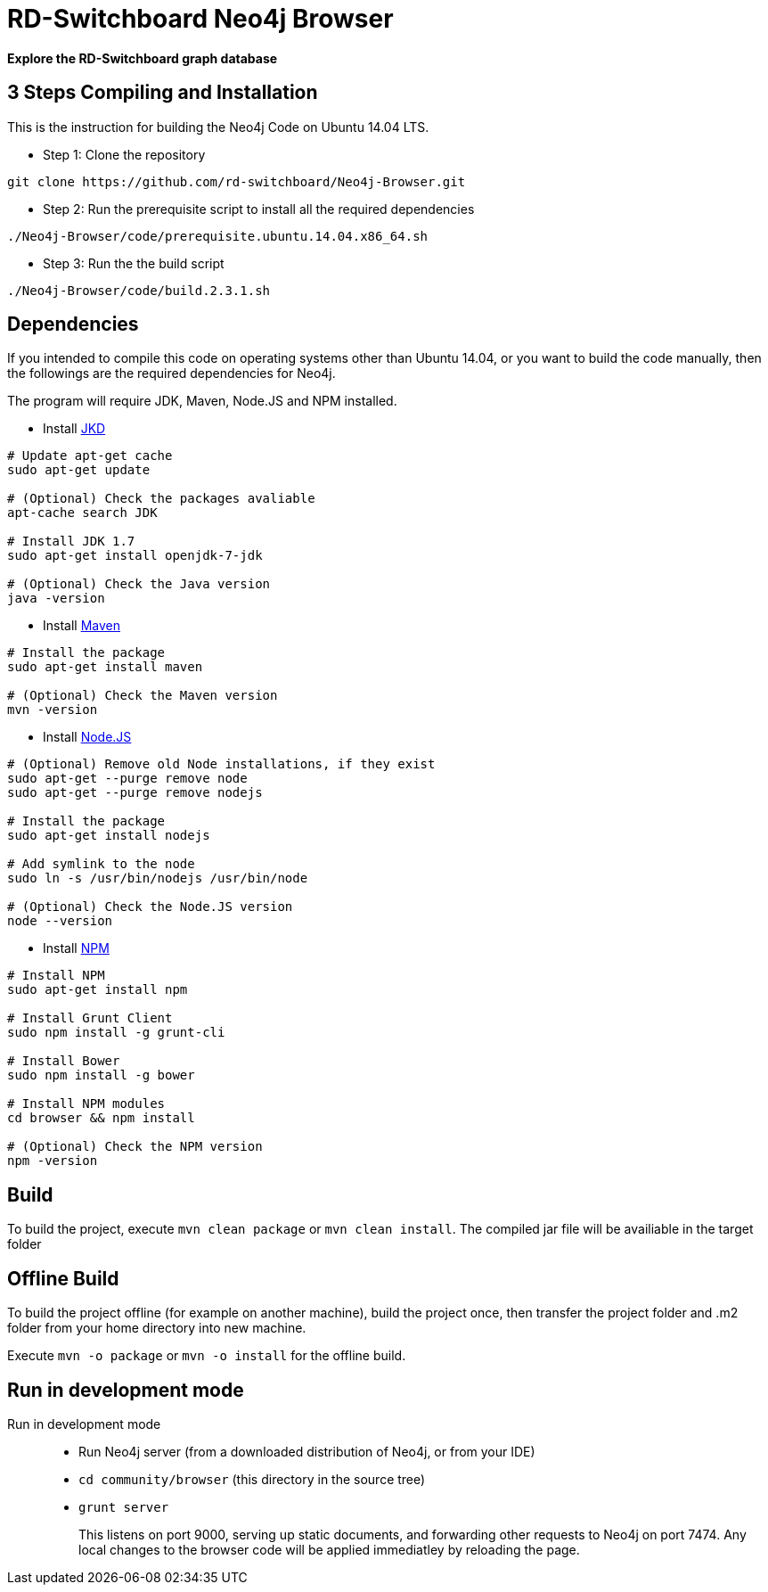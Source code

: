 = RD-Switchboard Neo4j Browser =

*Explore the RD-Switchboard graph database*


== 3 Steps Compiling and Installation  ==
This is the instruction for building the Neo4j Code on Ubuntu 14.04 LTS. 

* Step 1: Clone the repository 
```
git clone https://github.com/rd-switchboard/Neo4j-Browser.git
```

* Step 2: Run the prerequisite script to install all the required dependencies 
```
./Neo4j-Browser/code/prerequisite.ubuntu.14.04.x86_64.sh
```

* Step 3: Run the the build script
```
./Neo4j-Browser/code/build.2.3.1.sh
```

== Dependencies  ==
If you intended to compile this code on operating systems other than Ubuntu 14.04, or you want to build the code manually, then the followings are the required dependencies for Neo4j.

The program will require JDK, Maven, Node.JS and NPM installed.

 * Install http://openjdk.java.net/[JKD]

```
# Update apt-get cache
sudo apt-get update

# (Optional) Check the packages avaliable
apt-cache search JDK

# Install JDK 1.7
sudo apt-get install openjdk-7-jdk

# (Optional) Check the Java version
java -version
```

 * Install https://maven.apache.org/[Maven]

```
# Install the package
sudo apt-get install maven

# (Optional) Check the Maven version
mvn -version
```

 * Install https://nodejs.org/[Node.JS]

```
# (Optional) Remove old Node installations, if they exist
sudo apt-get --purge remove node
sudo apt-get --purge remove nodejs

# Install the package
sudo apt-get install nodejs

# Add symlink to the node
sudo ln -s /usr/bin/nodejs /usr/bin/node

# (Optional) Check the Node.JS version
node --version
```

 * Install https://www.npmjs.com/[NPM]

```
# Install NPM
sudo apt-get install npm

# Install Grunt Client
sudo npm install -g grunt-cli

# Install Bower
sudo npm install -g bower

# Install NPM modules 
cd browser && npm install

# (Optional) Check the NPM version
npm -version
```

== Build ==

To build the project, execute `mvn clean package` or `mvn clean install`. The compiled jar file will be availiable in the target folder

== Offline Build ==

To build the project offline (for example on another machine), build the project once, then transfer the project folder and .m2 folder from your home directory into new machine.

Execute `mvn -o package` or `mvn -o install` for the offline build.

== Run in development mode ==

Run in development mode::

  * Run Neo4j server (from a downloaded distribution of Neo4j, or from your IDE)
  * `cd community/browser` (this directory in the source tree)
  * `grunt server`
+
This listens on port 9000, serving up static documents, and forwarding other requests to Neo4j on port 7474. 
Any local changes to the browser code will be applied immediatley by reloading the page.

